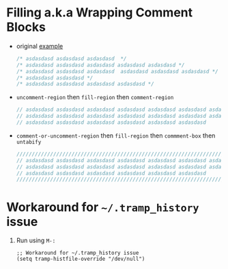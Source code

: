* Filling a.k.a Wrapping Comment Blocks

- original [[https://emacs.stackexchange.com/q/33392/388][example]]
   
  #+BEGIN_SRC js :eval never 
    /* asdasdasd asdasdasd asdasdasd  */
    /* asdasdasd asdasdasd asdasdasd asdasdasd asdasdasd */
    /* asdasdasd asdasdasd asdasdasd  asdasdasd asdasdasd asdasdasd */
    /* asdasdasd asdasdasd */
    /* asdasdasd asdasdasd asdasdasd asdasdasd */
  #+END_SRC

- ~uncomment-region~ then ~fill-region~ then ~comment-region~

  #+BEGIN_SRC js :eval never 
    // asdasdasd asdasdasd asdasdasd asdasdasd asdasdasd asdasdasd asdasdasd
    // asdasdasd asdasdasd asdasdasd asdasdasd asdasdasd asdasdasd asdasdasd
    // asdasdasd asdasdasd asdasdasd asdasdasd asdasdasd asdasdasd
  #+END_SRC

- ~comment-or-uncomment-region~ then ~fill-region~ then ~commment-box~ then ~untabify~

   #+BEGIN_SRC js :eval never 
     ///////////////////////////////////////////////////////////////////////////
     // asdasdasd asdasdasd asdasdasd asdasdasd asdasdasd asdasdasd asdasdasd //
     // asdasdasd asdasdasd asdasdasd asdasdasd asdasdasd asdasdasd asdasdasd //
     // asdasdasd asdasdasd asdasdasd asdasdasd asdasdasd asdasdasd           //
     ///////////////////////////////////////////////////////////////////////////
   #+END_SRC

* Workaround for =~/.tramp_history= issue

1. Run using ~M-:~

   #+BEGIN_SRC elisp :results silent 
     ;; Workaround for ~/.tramp_history issue
     (setq tramp-histfile-override "/dev/null")
   #+END_SRC

